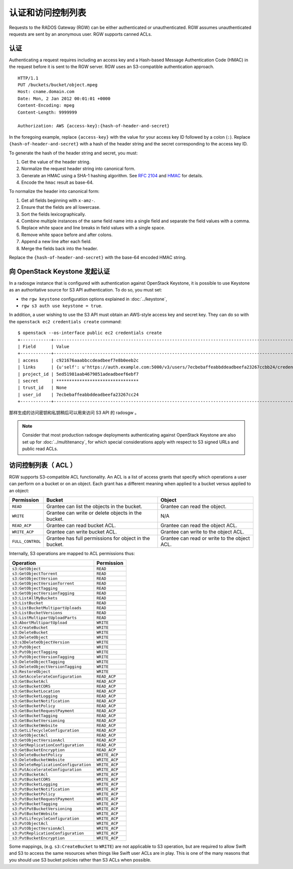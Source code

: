 ====================
 认证和访问控制列表
====================

Requests to the RADOS Gateway (RGW) can be either authenticated or
unauthenticated. RGW assumes unauthenticated requests are sent by an anonymous
user. RGW supports canned ACLs.

认证
----

Authenticating a request requires including an access key and a Hash-based
Message Authentication Code (HMAC) in the request before it is sent to the
RGW server. RGW uses an S3-compatible authentication approach.

::

	HTTP/1.1
	PUT /buckets/bucket/object.mpeg
	Host: cname.domain.com
	Date: Mon, 2 Jan 2012 00:01:01 +0000
	Content-Encoding: mpeg
	Content-Length: 9999999

	Authorization: AWS {access-key}:{hash-of-header-and-secret}

In the foregoing example, replace ``{access-key}`` with the value for your access
key ID followed by a colon (``:``). Replace ``{hash-of-header-and-secret}`` with
a hash of the header string and the secret corresponding to the access key ID.

To generate the hash of the header string and secret, you must:

#. Get the value of the header string.
#. Normalize the request header string into canonical form.
#. Generate an HMAC using a SHA-1 hashing algorithm.
   See `RFC 2104`_ and `HMAC`_ for details.
#. Encode the ``hmac`` result as base-64.

To normalize the header into canonical form:

#. Get all fields beginning with ``x-amz-``.
#. Ensure that the fields are all lowercase.
#. Sort the fields lexicographically.
#. Combine multiple instances of the same field name into a
   single field and separate the field values with a comma.
#. Replace white space and line breaks in field values with a single space.
#. Remove white space before and after colons.
#. Append a new line after each field.
#. Merge the fields back into the header.

Replace the ``{hash-of-header-and-secret}`` with the base-64 encoded HMAC string.


向 OpenStack Keystone 发起认证
------------------------------
.. Authentication against OpenStack Keystone

In a radosgw instance that is configured with authentication against
OpenStack Keystone, it is possible to use Keystone as an authoritative
source for S3 API authentication. To do so, you must set:

* the ``rgw keystone`` configuration options explained in :doc:`../keystone`,
* ``rgw s3 auth use keystone = true``.

In addition, a user wishing to use the S3 API must obtain an AWS-style
access key and secret key. They can do so with the ``openstack ec2
credentials create`` command::

  $ openstack --os-interface public ec2 credentials create
  +------------+---------------------------------------------------------------------------------------------------------------------------------------------+
  | Field      | Value                                                                                                                                       |
  +------------+---------------------------------------------------------------------------------------------------------------------------------------------+
  | access     | c921676aaabbccdeadbeef7e8b0eeb2c                                                                                                            |
  | links      | {u'self': u'https://auth.example.com:5000/v3/users/7ecbebaffeabbddeadbeefa23267ccbb24/credentials/OS-EC2/c921676aaabbccdeadbeef7e8b0eeb2c'} |
  | project_id | 5ed51981aab4679851adeadbeef6ebf7                                                                                                            |
  | secret     | ********************************                                                                                                            |
  | trust_id   | None                                                                                                                                        |
  | user_id    | 7ecbebaffeabbddeadbeefa23267cc24                                                                                                            |
  +------------+---------------------------------------------------------------------------------------------------------------------------------------------+

那样生成的访问密钥和私钥稍后可以用来访问 S3 API 的 radosgw 。

.. note:: Consider that most production radosgw deployments
          authenticating against OpenStack Keystone are also set up
          for :doc:`../multitenancy`, for which special
          considerations apply with respect to S3 signed URLs and
          public read ACLs.


访问控制列表（ ACL ）
---------------------
.. Access Control Lists (ACLs)

RGW supports S3-compatible ACL functionality. An ACL is a list of access grants
that specify which operations a user can perform on a bucket or on an object.
Each grant has a different meaning when applied to a bucket versus applied to
an object:

+------------------+--------------------------------------------------------+----------------------------------------------+
| Permission       | Bucket                                                 | Object                                       |
+==================+========================================================+==============================================+
| ``READ``         | Grantee can list the objects in the bucket.            | Grantee can read the object.                 |
+------------------+--------------------------------------------------------+----------------------------------------------+
| ``WRITE``        | Grantee can write or delete objects in the bucket.     | N/A                                          |
+------------------+--------------------------------------------------------+----------------------------------------------+
| ``READ_ACP``     | Grantee can read bucket ACL.                           | Grantee can read the object ACL.             |
+------------------+--------------------------------------------------------+----------------------------------------------+
| ``WRITE_ACP``    | Grantee can write bucket ACL.                          | Grantee can write to the object ACL.         |
+------------------+--------------------------------------------------------+----------------------------------------------+
| ``FULL_CONTROL`` | Grantee has full permissions for object in the bucket. | Grantee can read or write to the object ACL. |
+------------------+--------------------------------------------------------+----------------------------------------------+

Internally, S3 operations are mapped to ACL permissions thus:

+---------------------------------------+---------------+
| Operation                             | Permission    |
+=======================================+===============+
| ``s3:GetObject``                      | ``READ``      |
+---------------------------------------+---------------+
| ``s3:GetObjectTorrent``               | ``READ``      |
+---------------------------------------+---------------+
| ``s3:GetObjectVersion``               | ``READ``      |
+---------------------------------------+---------------+
| ``s3:GetObjectVersionTorrent``        | ``READ``      |
+---------------------------------------+---------------+
| ``s3:GetObjectTagging``               | ``READ``      |
+---------------------------------------+---------------+
| ``s3:GetObjectVersionTagging``        | ``READ``      |
+---------------------------------------+---------------+
| ``s3:ListAllMyBuckets``               | ``READ``      |
+---------------------------------------+---------------+
| ``s3:ListBucket``                     | ``READ``      |
+---------------------------------------+---------------+
| ``s3:ListBucketMultipartUploads``     | ``READ``      |
+---------------------------------------+---------------+
| ``s3:ListBucketVersions``             | ``READ``      |
+---------------------------------------+---------------+
| ``s3:ListMultipartUploadParts``       | ``READ``      |
+---------------------------------------+---------------+
| ``s3:AbortMultipartUpload``           | ``WRITE``     |
+---------------------------------------+---------------+
| ``s3:CreateBucket``                   | ``WRITE``     |
+---------------------------------------+---------------+
| ``s3:DeleteBucket``                   | ``WRITE``     |
+---------------------------------------+---------------+
| ``s3:DeleteObject``                   | ``WRITE``     |
+---------------------------------------+---------------+
| ``s3:s3DeleteObjectVersion``          | ``WRITE``     |
+---------------------------------------+---------------+
| ``s3:PutObject``                      | ``WRITE``     |
+---------------------------------------+---------------+
| ``s3:PutObjectTagging``               | ``WRITE``     |
+---------------------------------------+---------------+
| ``s3:PutObjectVersionTagging``        | ``WRITE``     |
+---------------------------------------+---------------+
| ``s3:DeleteObjectTagging``            | ``WRITE``     |
+---------------------------------------+---------------+
| ``s3:DeleteObjectVersionTagging``     | ``WRITE``     |
+---------------------------------------+---------------+
| ``s3:RestoreObject``                  | ``WRITE``     |
+---------------------------------------+---------------+
| ``s3:GetAccelerateConfiguration``     | ``READ_ACP``  |
+---------------------------------------+---------------+
| ``s3:GetBucketAcl``                   | ``READ_ACP``  |
+---------------------------------------+---------------+
| ``s3:GetBucketCORS``                  | ``READ_ACP``  |
+---------------------------------------+---------------+
| ``s3:GetBucketLocation``              | ``READ_ACP``  |
+---------------------------------------+---------------+
| ``s3:GetBucketLogging``               | ``READ_ACP``  |
+---------------------------------------+---------------+
| ``s3:GetBucketNotification``          | ``READ_ACP``  |
+---------------------------------------+---------------+
| ``s3:GetBucketPolicy``                | ``READ_ACP``  |
+---------------------------------------+---------------+
| ``s3:GetBucketRequestPayment``        | ``READ_ACP``  |
+---------------------------------------+---------------+
| ``s3:GetBucketTagging``               | ``READ_ACP``  |
+---------------------------------------+---------------+
| ``s3:GetBucketVersioning``            | ``READ_ACP``  |
+---------------------------------------+---------------+
| ``s3:GetBucketWebsite``               | ``READ_ACP``  |
+---------------------------------------+---------------+
| ``s3:GetLifecycleConfiguration``      | ``READ_ACP``  |
+---------------------------------------+---------------+
| ``s3:GetObjectAcl``                   | ``READ_ACP``  |
+---------------------------------------+---------------+
| ``s3:GetObjectVersionAcl``            | ``READ_ACP``  |
+---------------------------------------+---------------+
| ``s3:GetReplicationConfiguration``    | ``READ_ACP``  |
+---------------------------------------+---------------+
| ``s3:GetBucketEncryption``            | ``READ_ACP``  |
+---------------------------------------+---------------+
| ``s3:DeleteBucketPolicy``             | ``WRITE_ACP`` |
+---------------------------------------+---------------+
| ``s3:DeleteBucketWebsite``            | ``WRITE_ACP`` |
+---------------------------------------+---------------+
| ``s3:DeleteReplicationConfiguration`` | ``WRITE_ACP`` |
+---------------------------------------+---------------+
| ``s3:PutAccelerateConfiguration``     | ``WRITE_ACP`` |
+---------------------------------------+---------------+
| ``s3:PutBucketAcl``                   | ``WRITE_ACP`` |
+---------------------------------------+---------------+
| ``s3:PutBucketCORS``                  | ``WRITE_ACP`` |
+---------------------------------------+---------------+
| ``s3:PutBucketLogging``               | ``WRITE_ACP`` |
+---------------------------------------+---------------+
| ``s3:PutBucketNotification``          | ``WRITE_ACP`` |
+---------------------------------------+---------------+
| ``s3:PutBucketPolicy``                | ``WRITE_ACP`` |
+---------------------------------------+---------------+
| ``s3:PutBucketRequestPayment``        | ``WRITE_ACP`` |
+---------------------------------------+---------------+
| ``s3:PutBucketTagging``               | ``WRITE_ACP`` |
+---------------------------------------+---------------+
| ``s3:PutPutBucketVersioning``         | ``WRITE_ACP`` |
+---------------------------------------+---------------+
| ``s3:PutBucketWebsite``               | ``WRITE_ACP`` |
+---------------------------------------+---------------+
| ``s3:PutLifecycleConfiguration``      | ``WRITE_ACP`` |
+---------------------------------------+---------------+
| ``s3:PutObjectAcl``                   | ``WRITE_ACP`` |
+---------------------------------------+---------------+
| ``s3:PutObjectVersionAcl``            | ``WRITE_ACP`` |
+---------------------------------------+---------------+
| ``s3:PutReplicationConfiguration``    | ``WRITE_ACP`` |
+---------------------------------------+---------------+
| ``s3:PutBucketEncryption``            | ``WRITE_ACP`` |
+---------------------------------------+---------------+

Some mappings, (e.g. ``s3:CreateBucket`` to ``WRITE``) are not
applicable to S3 operation, but are required to allow Swift and S3 to
access the same resources when things like Swift user ACLs are in
play. This is one of the many reasons that you should use S3 bucket
policies rather than S3 ACLs when possible.


.. _RFC 2104: http://www.ietf.org/rfc/rfc2104.txt
.. _HMAC: https://en.wikipedia.org/wiki/HMAC
